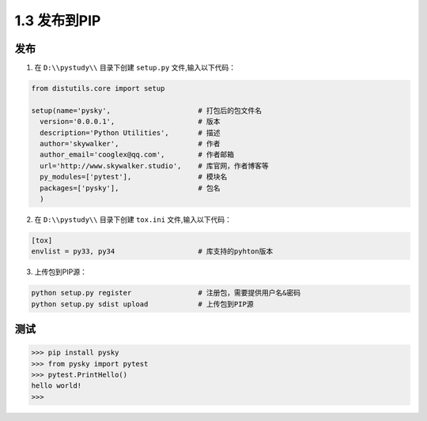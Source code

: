 ﻿===============================
1.3 发布到PIP
===============================

----------
发布
----------
1. 在 ``D:\\pystudy\\`` 目录下创建 ``setup.py`` 文件,输入以下代码：

.. code-block:: python

    from distutils.core import setup

    setup(name='pysky',                     # 打包后的包文件名
      version='0.0.0.1',                    # 版本
      description='Python Utilities',       # 描述
      author='skywalker',                   # 作者
      author_email='cooglex@qq.com',        # 作者邮箱
      url='http://www.skywalker.studio',    # 库官网，作者博客等
      py_modules=['pytest'],                # 模块名
      packages=['pysky'],                   # 包名
      )

2. 在 ``D:\\pystudy\\`` 目录下创建 ``tox.ini`` 文件,输入以下代码：

.. code-block:: python

    [tox]
    envlist = py33, py34                    # 库支持的pyhton版本

3. 上传包到PIP源：

.. code-block:: python

    python setup.py register                # 注册包，需要提供用户名&密码
    python setup.py sdist upload            # 上传包到PIP源

----------
测试
----------
.. code-block:: python

    >>> pip install pysky
    >>> from pysky import pytest
    >>> pytest.PrintHello()
    hello world!
    >>>